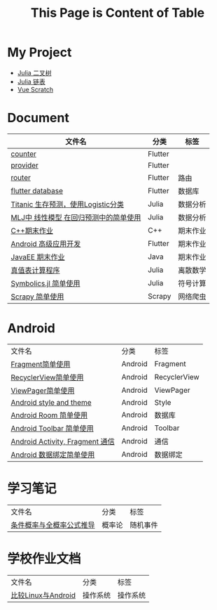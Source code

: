#+title: This Page is Content of Table
#+export_file_name: ../index.md
#+options: toc:nil

* My Project
- [[https://github.com/nesteiner/BinaryTree.jl][Julia 二叉树]]
- [[https://github.com/nesteiner/LinkedList.jl][Julia 链表]]
- [[https://github.com/nesteiner/scratch][Vue Scratch]]
* Document
| 文件名                                | 分类    | 标签     |
|---------------------------------------+---------+----------|
| [[file:./html/counter.html][counter]]                               | Flutter |          |
| [[./html/provider.html][provider]]                              | Flutter |          |
| [[file:./html/router.html][router]]                                | Flutter | 路由     |
| [[file:./html/flutter_database.html][flutter database]]                      | Flutter | 数据库   |
| [[file:./html/titanic.html][Titanic 生存预测，使用Logistic分类]]    | Julia   | 数据分析 |
| [[file:./html/linear_model.html][MLJ中 线性模型 在回归预测中的简单使用]] | Julia   | 数据分析 |
| [[file:./html/cppwork.html][C++期末作业]]                           | C++     | 期末作业 |
| [[file:./html/flutter-work.html][Android 高级应用开发]]                  | Flutter | 期末作业 |
| [[file:./html/javaee.html][JavaEE 期末作业]]                       | Java    | 期末作业 |
| [[file:./html/parse-logic.html][真值表计算程序]]                        | Julia   | 离散数学 |
| [[file:./html/symbolics.html][Symbolics.jl 简单使用]]                 | Julia   | 符号计算 |
| [[file:./html/scrapy-spider.html][Scrapy 简单使用]]                       | Scrapy  | 网络爬虫     |

* Android
| 文件名                          | 分类    | 标签         |
| [[file:./html/fragment.html][Fragment简单使用]]                | Android | Fragment     |
| [[file:./html/recycler-view.html][RecyclerView简单使用]]            | Android | RecyclerView |
| [[file:./html/viewpager.html][ViewPager简单使用]]               | Android | ViewPager    |
| [[file:./html/android-theme.html][Android style and theme]]         | Android | Style        |
| [[file:./html/android-room.html][Android Room 简单使用]]           | Android | 数据库       |
| [[file:./html/android-toolbar.html][Android Toolbar 简单使用]]        | Android | Toolbar      |
| [[file:./html/android-communication.html][Android Activity, Fragment 通信]] | Android | 通信         |
| [[file:./html/android-databinding.html][Android 数据绑定简单使用]]        | Android | 数据绑定         |



* 学习笔记
| 文件名                   | 分类   | 标签     |
| [[file:./html/random-event.html][条件概率与全概率公式推导]] | 概率论 | 随机事件 |

* 学校作业文档
| 文件名             | 分类     | 标签 |
| [[file:./html/operating-system.org][比较Linux与Android]] | 操作系统 | 操作系统 |
